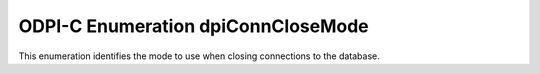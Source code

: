 .. _dpiConnCloseMode:

ODPI-C Enumeration dpiConnCloseMode
-----------------------------------

This enumeration identifies the mode to use when closing connections to the
database.

.. list-table-with-summary::
    :header-rows: 1
    :class: wy-table-responsive
    :widths: 15 35
    :summary: The first column displays the value of the dpiConnCloseMode
     enumeration. The second column displays the description of the
     dpiConnCloseMode enumeration value.

    * - Value
      - Description
    * - DPI_MODE_CONN_CLOSE_DEFAULT
      - Default value used when closing connections.
    * - DPI_MODE_CONN_CLOSE_DROP
      - Causes the session to be dropped from the session pool instead of
        simply returned to the pool for future use.
    * - DPI_MODE_CONN_CLOSE_RETAG
      - Causes the session to be tagged with the tag information given when the
        connection is closed. A value of NULL for the tag will cause the tag to
        be cleared.
